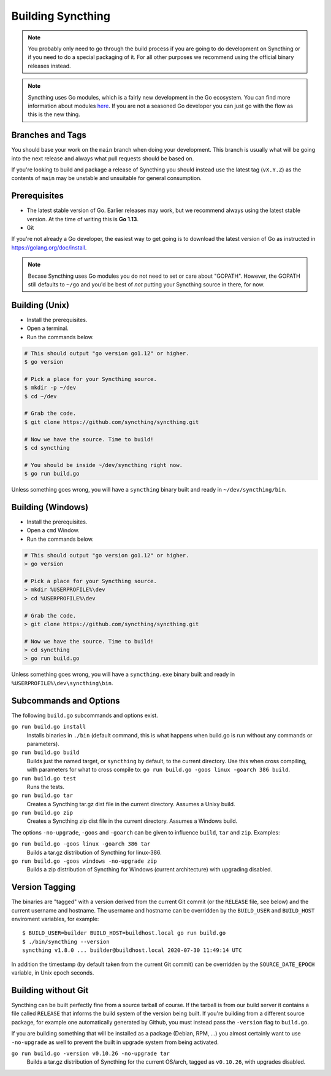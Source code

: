 .. _building:

Building Syncthing
==================

.. note::
    You probably only need to go through the build process if you are going
    to do development on Syncthing or if you need to do a special packaging
    of it. For all other purposes we recommend using the official binary
    releases instead.

.. note::
    Syncthing uses Go modules, which is a fairly new development in the Go
    ecosystem. You can find more information about modules `here <https://blog.golang.org/using-go-modules>`__.
    If you are not a seasoned Go developer you can just go with the flow as this is the new thing.

Branches and Tags
-----------------

You should base your work on the ``main`` branch when doing your
development. This branch is usually what will be going into the next
release and always what pull requests should be based on.

If you're looking to build and package a release of Syncthing you should
instead use the latest tag (``vX.Y.Z``) as the contents of ``main``
may be unstable and unsuitable for general consumption.

Prerequisites
-------------

-  The latest stable version of Go. Earlier releases may work, but we recommend
   always using the latest stable version. At the time of writing this is **Go 1.13**.
-  Git

If you're not already a Go developer, the easiest way to get going
is to download the latest version of Go as instructed in
https://golang.org/doc/install.

.. note::
        Becase Syncthing uses Go modules you do not need to set or care about "GOPATH".
        However, the GOPATH still defaults to ``~/go`` and you'd be best of *not*
        putting your Syncthing source in there, for now.

Building (Unix)
---------------

- Install the prerequisites.
- Open a terminal.
- Run the commands below.

.. code-block:: bash

    # This should output "go version go1.12" or higher.
    $ go version

    # Pick a place for your Syncthing source.
    $ mkdir -p ~/dev
    $ cd ~/dev

    # Grab the code.
    $ git clone https://github.com/syncthing/syncthing.git

    # Now we have the source. Time to build!
    $ cd syncthing

    # You should be inside ~/dev/syncthing right now.
    $ go run build.go

Unless something goes wrong, you will have a ``syncthing`` binary built
and ready in ``~/dev/syncthing/bin``.

Building (Windows)
------------------

- Install the prerequisites.
- Open a ``cmd`` Window.
- Run the commands below.

.. code-block:: batch

    # This should output "go version go1.12" or higher.
    > go version

    # Pick a place for your Syncthing source.
    > mkdir %USERPROFILE%\dev
    > cd %USERPROFILE%\dev

    # Grab the code.
    > git clone https://github.com/syncthing/syncthing.git

    # Now we have the source. Time to build!
    > cd syncthing
    > go run build.go

Unless something goes wrong, you will have a ``syncthing.exe`` binary
built and ready in ``%USERPROFILE%\dev\syncthing\bin``.

Subcommands and Options
-----------------------

The following ``build.go`` subcommands and options exist.

``go run build.go install``
  Installs binaries in ``./bin`` (default command, this is what happens when
  build.go is run without any commands or parameters).

``go run build.go build``
  Builds just the named target, or ``syncthing`` by default, to the current
  directory. Use this when cross compiling, with parameters for what to cross
  compile to: ``go run build.go -goos linux -goarch 386 build``.

``go run build.go test``
  Runs the tests.

``go run build.go tar``
  Creates a Syncthing tar.gz dist file in the current directory. Assumes a
  Unixy build.

``go run build.go zip``
  Creates a Syncthing zip dist file in the current directory. Assumes a
  Windows build.

The options ``-no-upgrade``, ``-goos`` and ``-goarch`` can be given to
influence ``build``, ``tar`` and ``zip``. Examples:

``go run build.go -goos linux -goarch 386 tar``
  Builds a tar.gz distribution of Syncthing for linux-386.

``go run build.go -goos windows -no-upgrade zip``
  Builds a zip distribution of Syncthing for Windows (current architecture) with
  upgrading disabled.

.. _versiontagging:

Version Tagging
---------------

The binaries are "tagged" with a version derived from the current Git commit
(or the ``RELEASE`` file, see below) and the current username and hostname.
The username and hostname can be overridden by the ``BUILD_USER`` and
``BUILD_HOST`` enviroment variables, for example::

  $ BUILD_USER=builder BUILD_HOST=buildhost.local go run build.go
  $ ./bin/syncthing --version
  syncthing v1.8.0 ... builder@buildhost.local 2020-07-30 11:49:14 UTC

In addition the timestamp (by default taken from the current Git commit) can
be overridden by the ``SOURCE_DATE_EPOCH`` variable, in Unix epoch seconds.

Building without Git
--------------------

Syncthing can be built perfectly fine from a source tarball of course.
If the tarball is from our build server it contains a file called
``RELEASE`` that informs the build system of the version being
built. If you're building from a different source package, for example
one automatically generated by Github, you must instead pass the
``-version`` flag to ``build.go``.

If you are building something that will be installed as a package
(Debian, RPM, ...) you almost certainly want to use ``-no-upgrade`` as
well to prevent the built in upgrade system from being activated.

``go run build.go -version v0.10.26 -no-upgrade tar``
  Builds a tar.gz distribution of Syncthing for the current OS/arch, tagged as
  ``v0.10.26``, with upgrades disabled.
